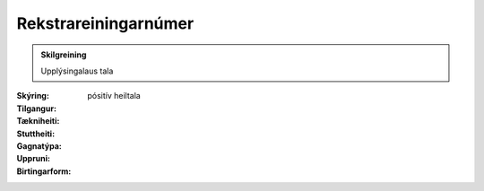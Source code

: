 Rekstrareiningarnúmer
~~~~~~~~~~~~~~~~~~~~~
  
 .. todo::
    Í vinnslu
  
.. admonition:: Skilgreining

  Upplýsingalaus tala

:Skýring:
  

:Tilgangur:
  
  
:Tækniheiti:
 
 
:Stuttheiti:
 

:Gagnatýpa:
 pósitív heiltala
 
:Uppruni:
 
 
:Birtingarform: 